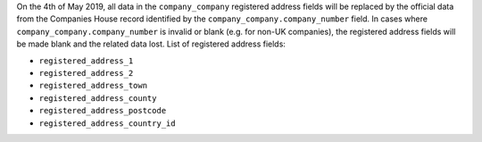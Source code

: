On the 4th of May 2019, all data in the ``company_company`` registered address fields will be replaced by the official data from the Companies House record identified by the ``company_company.company_number`` field.
In cases where ``company_company.company_number`` is invalid or blank (e.g. for non-UK companies), the registered address fields will be made blank and the related data lost.
List of registered address fields:

- ``registered_address_1``
- ``registered_address_2``
- ``registered_address_town``
- ``registered_address_county``
- ``registered_address_postcode``
- ``registered_address_country_id``
